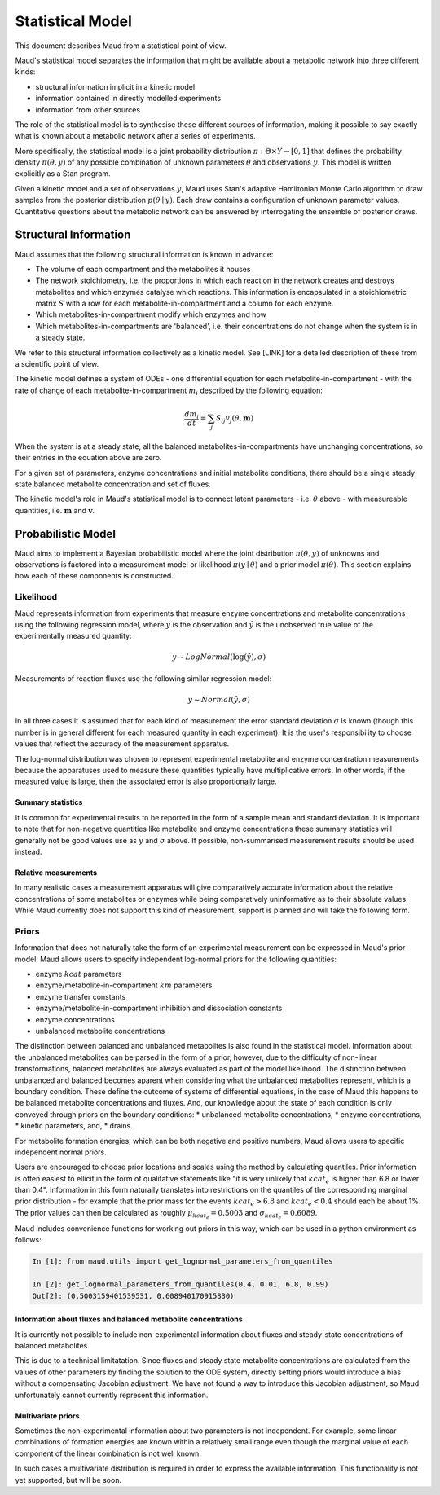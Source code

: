 ==================
Statistical Model
==================

This document describes Maud from a statistical point of view.

Maud's statistical model separates the information that might be available
about a metabolic network into three different kinds:

- structural information implicit in a kinetic model
- information contained in directly modelled experiments
- information from other sources

The role of the statistical model is to synthesise these different sources of
information, making it possible to say exactly what is known about a metabolic
network after a series of experiments.

More specifically, the statistical model is a joint probability distribution
:math:`\pi: \Theta \times Y\rightarrow [0,1]` that defines the probability
density :math:`\pi(\theta, y)` of any possible combination of unknown
parameters :math:`\theta` and observations :math:`y`. This model is written
explicitly as a Stan program.

Given a kinetic model and a set of observations :math:`y`, Maud uses Stan's
adaptive Hamiltonian Monte Carlo algorithm to draw samples from the posterior
distribution :math:`p(\theta\mid y)`. Each draw contains a configuration of
unknown parameter values. Quantitative questions about the metabolic network
can be answered by interrogating the ensemble of posterior draws.


Structural Information
=====================================================

Maud assumes that the following structural information is known in advance:

- The volume of each compartment and the metabolites it houses
- The network stoichiometry, i.e. the proportions in which each reaction in the
  network creates and destroys metabolites and which enzymes catalyse which
  reactions. This information is encapsulated in a stoichiometric matrix
  :math:`S` with a row for each metabolite-in-compartment and a column for each
  enzyme.
- Which metabolites-in-compartment modify which enzymes and how
- Which metabolites-in-compartments are 'balanced', i.e. their concentrations
  do not change when the system is in a steady state.

We refer to this structural information collectively as a kinetic model. See
[LINK] for a detailed description of these from a scientific point of view.

The kinetic model defines a system of ODEs - one differential equation for each
metabolite-in-compartment - with the rate of change of each
metabolite-in-compartment :math:`m_i` described by the following equation:

.. math::

  \frac{dm_{i}}{dt} = \sum_{j} S_{ij} v_{j}(\theta, \mathbf{m})

When the system is at a steady state, all the balanced
metabolites-in-compartments have unchanging concentrations, so their entries in
the equation above are zero.

For a given set of parameters, enzyme concentrations and initial metabolite
conditions, there should be a single steady state balanced metabolite
concentration and set of fluxes.

The kinetic model's role in Maud's statistical model is to connect latent
parameters - i.e. :math:`\theta` above - with measureable quantities,
i.e. :math:`\mathbf{m}` and :math:`\mathbf{v}`.


Probabilistic Model
===================

Maud aims to implement a Bayesian probabilistic model where the joint distribution 
:math:`\pi(\theta, y)` of unknowns and observations is factored into a measurement 
model or likelihood :math:`\pi(y \mid \theta)` and a prior model :math:`\pi(\theta)`. 
This section explains how each of these components is constructed.

Likelihood
----------
Maud represents information from experiments that measure enzyme concentrations
and metabolite concentrations using the following regression model, where
:math:`y` is the observation and :math:`\hat{y}` is the unobserved true value
of the experimentally measured quantity:

.. math::

   y \sim LogNormal(\log(\hat{y}), \sigma)

Measurements of reaction fluxes use the following similar regression model:

.. math::

   y \sim Normal(\hat{y}, \sigma)
   

In all three cases it is assumed that for each kind of measurement the error
standard deviation :math:`\sigma` is known (though this number is in general
different for each measured quantity in each experiment). It is the user's
responsibility to choose values that reflect the accuracy of the measurement
apparatus.

The log-normal distribution was chosen to represent experimental metabolite and
enzyme concentration measurements because the apparatuses used to measure these
quantities typically have multiplicative errors. In other words, if the
measured value is large, then the associated error is also proportionally
large.

Summary statistics
++++++++++++++++++

It is common for experimental results to be reported in the form of a sample
mean and standard deviation. It is important to note that for non-negative
quantities like metabolite and enzyme concentrations these summary statistics
will generally not be good values use as :math:`y` and :math:`\sigma` above. If
possible, non-summarised measurement results should be used instead.


Relative measurements
+++++++++++++++++++++

In many realistic cases a measurement apparatus will give comparatively
accurate information about the relative concentrations of some metabolites or
enzymes while being comparatively uninformative as to their absolute
values. While Maud currently does not support this kind of measurement, support
is planned and will take the following form.


Priors
------

Information that does not naturally take the form of an experimental
measurement can be expressed in Maud's prior model. Maud allows users to
specify independent log-normal priors for the following quantities:

- enzyme :math:`kcat` parameters
- enzyme/metabolite-in-compartment :math:`km` parameters
- enzyme transfer constants
- enzyme/metabolite-in-compartment inhibition and dissociation constants
- enzyme concentrations
- unbalanced metabolite concentrations

The distinction between balanced and unbalanced metabolites is also found in
the statistical model. Information about the unbalanced metabolites
can be parsed in the form of a prior, however, due to the difficulty of non-linear transformations, 
balanced metabolites are always evaluated as part of the model likelihood.
The distinction between unbalanced and balanced becomes aparent when considering what
the unbalanced metabolites represent, which is a boundary condition. These
define the outcome of systems of differential equations, in the case of Maud
this happens to be balanced metabolite concentrations and fluxes. And, our
knowledge about the state of each condition is only conveyed through priors
on the boundary conditions:
* unbalanced metabolite concentrations,
* enzyme concentrations, 
* kinetic parameters, and,
* drains.


For metabolite formation energies, which can be both negative and positive
numbers, Maud allows users to specific independent normal priors.

Users are encouraged to choose prior locations and scales using the method by
calculating quantiles. Prior information is often easiest to ellicit in the
form of qualitative statements like "it is very unlikely that :math:`kcat_e` is
higher than 6.8 or lower than 0.4". Information in this form naturally
translates into restrictions on the quantiles of the corresponding marginal
prior distribution - for example that the prior mass for the events
:math:`kcat_e > 6.8` and :math:`kcat_e < 0.4` should each be about 1%. The
prior values can then be calculated as roughly :math:`\mu_{kcat_e} = 0.5003`
and :math:`\sigma_{kcat_e} = 0.6089`.

Maud includes convenience functions for working out priors in this way, which
can be used in a python environment as follows:

.. code::

  In [1]: from maud.utils import get_lognormal_parameters_from_quantiles 

  In [2]: get_lognormal_parameters_from_quantiles(0.4, 0.01, 6.8, 0.99)
  Out[2]: (0.5003159401539531, 0.608940170915830)


Information about fluxes and balanced metabolite concentrations
+++++++++++++++++++++++++++++++++++++++++++++++++++++++++++++++

It is currently not possible to include non-experimental information about
fluxes and steady-state concentrations of balanced metabolites.

This is due to a technical limitatation. Since fluxes and steady state
metabolite concentrations are calculated from the values of other parameters by
finding the solution to the ODE system, directly setting priors would introduce
a bias without a compensating Jacobian adjustment. We have not found a way to
introduce this Jacobian adjustment, so Maud unfortunately cannot currently
represent this information.


Multivariate priors
+++++++++++++++++++

Sometimes the non-experimental information about two parameters is not
independent. For example, some linear combinations of formation energies are
known within a relatively small range even though the marginal value of each
component of the linear combination is not well known.

In such cases a multivariate distribution is required in order to express the
available information. This functionality is not yet supported, but will be
soon.
